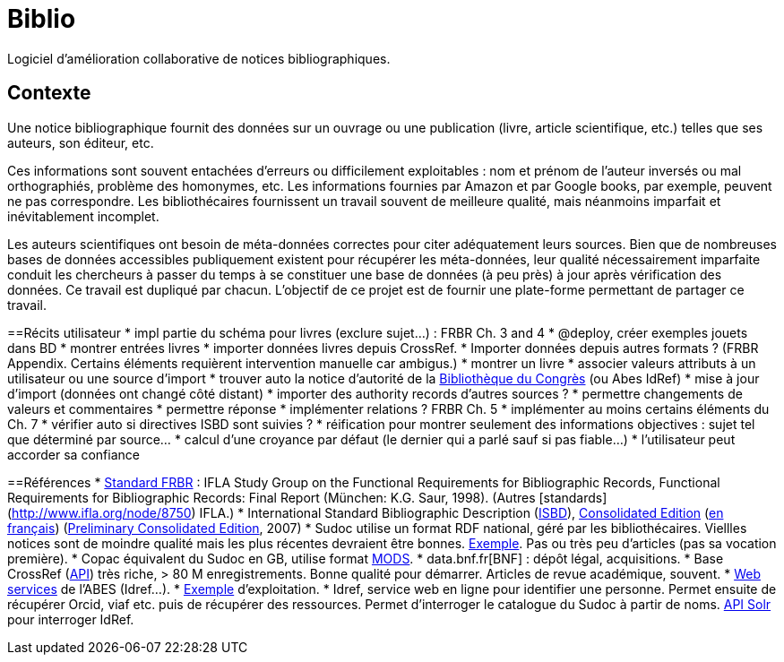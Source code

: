 = Biblio
Logiciel d’amélioration collaborative de notices bibliographiques.

== Contexte
Une notice bibliographique fournit des données sur un ouvrage ou une publication (livre, article scientifique, etc.) telles que ses auteurs, son éditeur, etc.

Ces informations sont souvent entachées d’erreurs ou difficilement exploitables : nom et prénom de l’auteur inversés ou mal orthographiés, problème des homonymes, etc. Les informations fournies par Amazon et par Google books, par exemple, peuvent ne pas correspondre. Les bibliothécaires fournissent un travail souvent de meilleure qualité, mais néanmoins imparfait et inévitablement incomplet.

Les auteurs scientifiques ont besoin de méta-données correctes pour citer adéquatement leurs sources. Bien que de nombreuses bases de données accessibles publiquement existent pour récupérer les méta-données, leur qualité nécessairement imparfaite conduit les chercheurs à passer du temps à se constituer une base de données (à peu près) à jour après vérification des données. Ce travail est dupliqué par chacun. L’objectif de ce projet est de fournir une plate-forme permettant de partager ce travail.

==Récits utilisateur
* impl partie du schéma pour livres (exclure sujet…) : FRBR Ch. 3 and 4
* @deploy, créer exemples jouets dans BD
* montrer entrées livres
* importer données livres depuis CrossRef. 
* Importer données depuis autres formats ? (FRBR Appendix. Certains éléments requièrent intervention manuelle car ambigus.)
* montrer un livre
* associer valeurs attributs à un utilisateur ou une source d’import
* trouver auto la notice d’autorité de la http://authorities.loc.gov/[Bibliothèque du Congrès] (ou Abes IdRef)
* mise à jour d’import (données ont changé côté distant)
* importer des authority records d’autres sources ?
* permettre changements de valeurs et commentaires
* permettre réponse
* implémenter relations ? FRBR Ch. 5
* implémenter au moins certains éléments du Ch. 7
* vérifier auto si directives ISBD sont suivies ?
* réification pour montrer seulement des informations objectives : sujet tel que déterminé par source…
* calcul d’une croyance par défaut (le dernier qui a parlé sauf si pas fiable…)
* l’utilisateur peut accorder sa confiance

==Références
* http://www.ifla.org/en/publications/functional-requirements-for-bibliographic-records[Standard FRBR] : IFLA Study Group on the Functional Requirements for Bibliographic Records, Functional Requirements for Bibliographic Records: Final Report (München: K.G. Saur, 1998). (Autres [standards](http://www.ifla.org/node/8750) IFLA.)
* International Standard Bibliographic Description (https://en.wikipedia.org/wiki/International_Standard_Bibliographic_Description[ISBD]), http://www.ifla.org/files/assets/cataloguing/isbd/isbd-cons_20110321.pdf[Consolidated Edition] (http://www.bnf.fr/documents/isbd_trad_francais.pdf[en français]) (http://gen.lib.rus.ec/book/index.php?md5=242B9D9F7BC495827B428B334C3819E1[Preliminary Consolidated Edition], 2007)
* Sudoc utilise un format RDF national, géré par les bibliothécaires. Viellles notices sont de moindre qualité mais les plus récentes devraient être bonnes. http://www.sudoc.fr/146956419.rdf[Exemple]. Pas ou très peu d’articles (pas sa vocation première).
* Copac équivalent du Sudoc en GB, utilise format http://www.loc.gov/standards/mods/[MODS].
* data.bnf.fr[BNF] : dépôt légal, acquisitions.
* Base CrossRef (https://github.com/CrossRef/rest-api-doc/blob/master/rest_api.md[API]) très riche, > 80 M enregistrements. Bonne qualité pour démarrer. Articles de revue académique, souvent.
* http://m.abes.fr/Acces-direct-a/Pour-les-developpeurs[Web services] de l’ABES (Idref…).
* http://domybiblio.net/search/[Exemple] d’exploitation.
* Idref, service web en ligne pour identifier une personne. Permet ensuite de récupérer Orcid, viaf etc. puis de récupérer des ressources. Permet d’interroger le catalogue du Sudoc à partir de noms. http://documentation.abes.fr/aideidrefdeveloppeur/ch02s01.html[API Solr] pour interroger IdRef.

